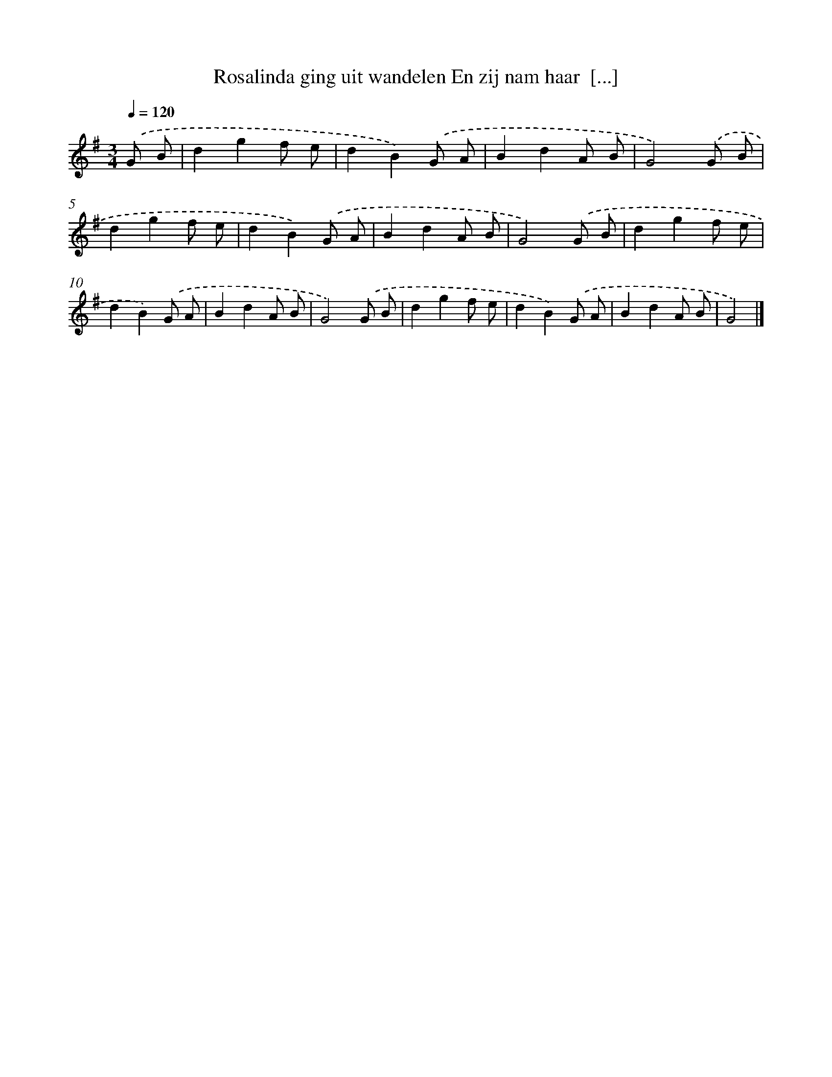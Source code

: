 X: 1342
T: Rosalinda ging uit wandelen En zij nam haar  [...]
%%abc-version 2.0
%%abcx-abcm2ps-target-version 5.9.1 (29 Sep 2008)
%%abc-creator hum2abc beta
%%abcx-conversion-date 2018/11/01 14:35:41
%%humdrum-veritas 599686717
%%humdrum-veritas-data 2905304778
%%continueall 1
%%barnumbers 0
L: 1/8
M: 3/4
Q: 1/4=120
K: G clef=treble
.('G B [I:setbarnb 1]|
d2g2f e |
d2B2).('G A |
B2d2A B |
G4).('G B |
d2g2f e |
d2B2).('G A |
B2d2A B |
G4).('G B |
d2g2f e |
d2B2).('G A |
B2d2A B |
G4).('G B |
d2g2f e |
d2B2).('G A |
B2d2A B |
G4) |]
